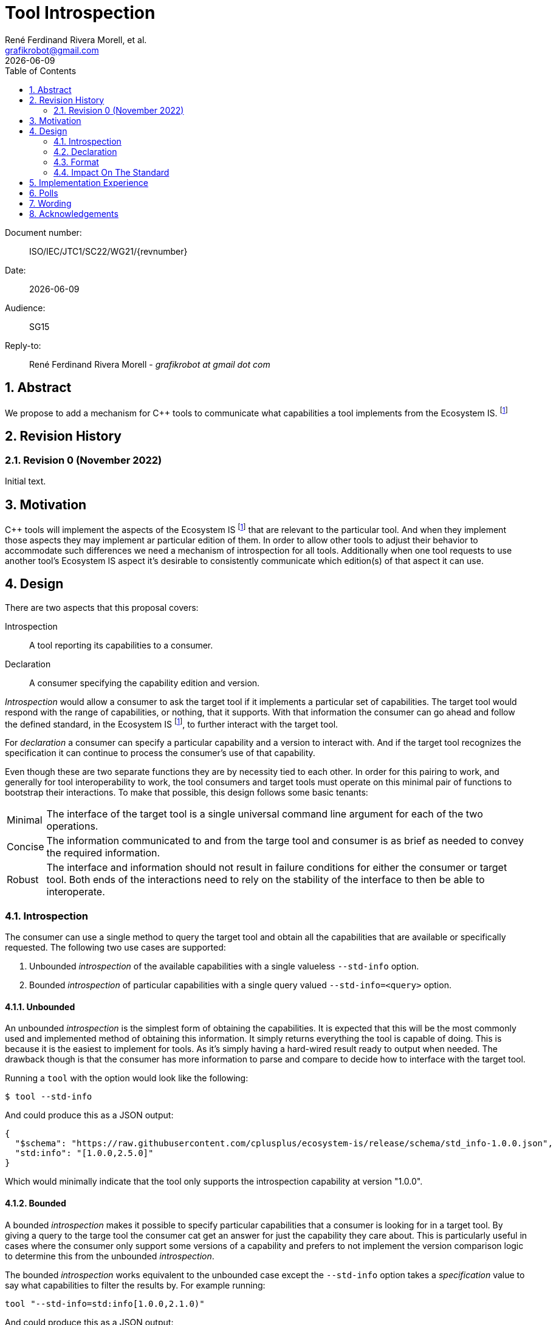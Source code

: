 = Tool Introspection
:copyright: Copyright 2022 René Ferdinand Rivera Morell
:email: grafikrobot@gmail.com
:authors: René Ferdinand Rivera Morell, et al.
:audience: SG15
:revdate: {docdate}
:version-label!:
:reproducible:
:nofooter:
:sectanchors:
:sectnums:
:sectnumlevels: 5
:source-highlighter: rouge
:source-language: c++
:toc: left
:toclevels: 2
:caution-caption: ⚑
:important-caption: ‼
:note-caption: ℹ
:tip-caption: ☀
:warning-caption: ⚠
:table-caption: Table 

++++
<style>
.sectionbody > div > .ins {
  border-left: solid 0.4em green;
  padding-left: 1em;
  text-decoration: underline solid green;
  text-underline-offset: 0.3em;
}
.def > .content :first-child {
  margin-left: 0;
}
.def > .content > * {
  margin-left: 3em;
}
.icon .title {
  font-size: 250%;
}
</style>
++++

Document number: :: ISO/IEC/JTC1/SC22/WG21/{revnumber}
Date: :: {revdate}
Audience: :: {audience}
Reply-to: ::
René Ferdinand Rivera Morell - _grafikrobot at gmail dot com_

== Abstract

We propose to add a mechanism for {CPP} tools to communicate what capabilities
a tool implements from the Ecosystem IS.
footnote:EcoIS[https://wg21.link/P2656 {CPP} Ecosystem International Standard]

== Revision History

=== Revision 0 (November 2022)

Initial text.

== Motivation

{CPP} tools will implement the aspects of the Ecosystem IS footnote:EcoIS[] that
are relevant to the particular tool. And when they implement those aspects they
may implement ar particular edition of them. In order to allow other tools to
adjust their behavior to accommodate such differences we need a mechanism of
introspection for all tools. Additionally when one tool requests to use another
tool's Ecosystem IS aspect it's desirable to consistently communicate which
edition(s) of that aspect it can use.

== Design

There are two aspects that this proposal covers:

Introspection:: A tool reporting its capabilities to a consumer.

Declaration:: A consumer specifying the capability edition and version.

_Introspection_ would allow a consumer to ask the target tool if it implements a
particular set of capabilities. The target tool would respond with the range of
capabilities, or nothing, that it supports. With that information the consumer
can go ahead and follow the defined standard, in the Ecosystem IS
footnote:EcoIS[], to further interact with the target tool.

For _declaration_ a consumer can specify a particular capability and a version
to interact with. And if the target tool recognizes the specification it can
continue to process the consumer's use of that capability.

Even though these are two separate functions they are by necessity tied to each
other. In order for this pairing to work, and generally for tool
interoperability to work, the tool consumers and target tools must operate on
this minimal pair of functions to bootstrap their interactions. To make that
possible, this design follows some basic tenants:

[horizontal]

Minimal:: The interface of the target tool is a single universal command line
argument for each of the two operations.

Concise:: The information communicated to and from the targe tool and consumer
is as brief as needed to convey the required information.

Robust:: The interface and information should not result in failure conditions
for either the consumer or target tool. Both ends of the interactions need to
rely on the stability of the interface to then be able to interoperate.

=== Introspection

The consumer can use a single method to query the target tool and obtain all the
capabilities that are available or specifically requested. The following two
use cases are supported:

. Unbounded _introspection_ of the available capabilities with a single
valueless `--std-info` option.
. Bounded _introspection_ of particular capabilities with a single query valued
`--std-info=<query>` option.

==== Unbounded

An unbounded _introspection_ is the simplest form of obtaining the capabilities.
It is expected that this will be the most commonly used and implemented method
of obtaining this information. It simply returns everything the tool is capable
of doing. This is because it is the easiest to implement for tools. As it's
simply having a hard-wired result ready to output when needed. The drawback
though is that the consumer has more information to parse and compare to decide
how to interface with the target tool.

Running a `tool` with the option would look like the following:

[source,shell]
----
$ tool --std-info
----

And could produce this as a JSON output:

[source,json]
----
{
  "$schema": "https://raw.githubusercontent.com/cplusplus/ecosystem-is/release/schema/std_info-1.0.0.json",
  "std:info": "[1.0.0,2.5.0]"
}
----

Which would minimally indicate that the tool only supports the introspection
capability at version "1.0.0".

==== Bounded

A bounded _introspection_ makes it possible to specify particular capabilities
that a consumer is looking for in a target tool. By giving a query to the targe
tool the consumer cat get an answer for just the capability they care about.
This is particularly useful in cases where the consumer only support some
versions of a capability and prefers to not implement the version comparison
logic to determine this from the unbounded _introspection_.

The bounded _introspection_ works equivalent to the unbounded case except the
`--std-info` option takes a _specification_ value to say what capabilities to
filter the results by. For example running:

[source,shell]
----
tool "--std-info=std:info[1.0.0,2.1.0)"
----

And could produce this as a JSON output:

[source,json]
----
{
  "$schema": "https://raw.githubusercontent.com/cplusplus/ecosystem-is/release/schema/std_info-1.0.0.json",
  "std:info": "[1.5.0,2.0.0]"
}
----

Which means the tool is saying that tool only supports a subset of what the
consumer asked about.

=== Declaration

`--std-decl=<spec>`

=== Format

The information reported by _introspection_ is a JSON format
footnote:json[Bryan, P., Ed., Zyp, K., and Nottingham, M., Ed., "JavaScript Object Notation (JSON) Pointer", RFC 6901, DOI 10.17487/RFC6901, April 2013, http://www.rfc-editor.org/info/rfc6901]
document. Some advantages to using JSON:

* It is widely used and available either natively or through libraries in many
programming languages. Which is particularly important as {CPP} tools are
written in an array of differing programming languages.
* It is a simple format to understand by both programs and humans.

[source,json]
----
{
  "$schema": "https://raw.githubusercontent.com/cplusplus/ecosystem-is/release/schema/std_info-1.0.0.json",
  "std:info": "1.0.0"
}
----

[source,json]
----
{
  "$schema": "https://raw.githubusercontent.com/cplusplus/ecosystem-is/release/schema/std_info-1.0.0.json",
  "std:info": "[1.0.0,2.0.0)"
}
----

[source,json]
----
{
  "$schema": "https://raw.githubusercontent.com/cplusplus/ecosystem-is/release/schema/std_info-1.0.0.json",
  "std:info": "[1.0.0,2.0.0)",
  "gcc:extra": "1.5.0"
}
----

=== Impact On The Standard

== Implementation Experience

None yet.

== Polls

None yet.

== Wording

None yet.

== Acknowledgements

None yet.
